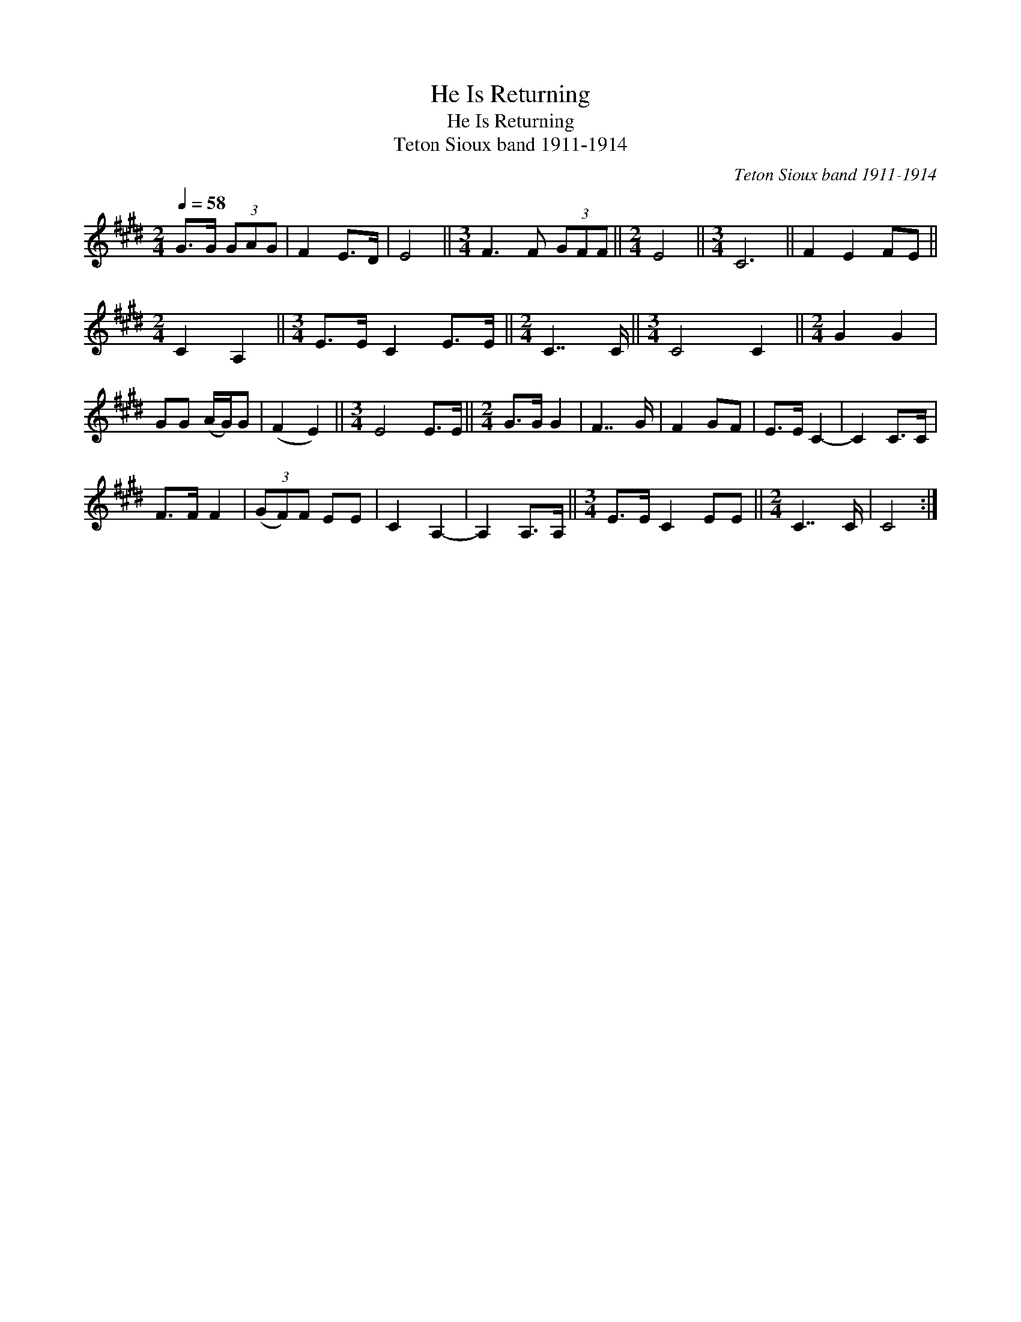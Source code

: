 X:1
T:He Is Returning
T:He Is Returning
T:Teton Sioux band 1911-1914
C:Teton Sioux band 1911-1914
L:1/8
Q:1/4=58
M:2/4
K:E
V:1 treble 
V:1
 G>G (3GAG | F2 E>D | E4 ||[M:3/4] F3 F (3GFF ||[M:2/4] E4 ||[M:3/4] C6 || F2 E2 FE || %7
[M:2/4] C2 A,2 ||[M:3/4] E>E C2 E>E ||[M:2/4] C7/2 C/ ||[M:3/4] C4 C2 ||[M:2/4] G2 G2 | %12
 GG (A/G/)G | (F2 E2) ||[M:3/4] E4 E>E ||[M:2/4] G>G G2 | F7/2 G/ | F2 GF | E>E C2- | C2 C>C | %20
 F>F F2 | (3(GF)F EE | C2 A,2- | A,2 A,>A, ||[M:3/4] E>E C2 EE ||[M:2/4] C7/2 C/ | C4 :| %27

